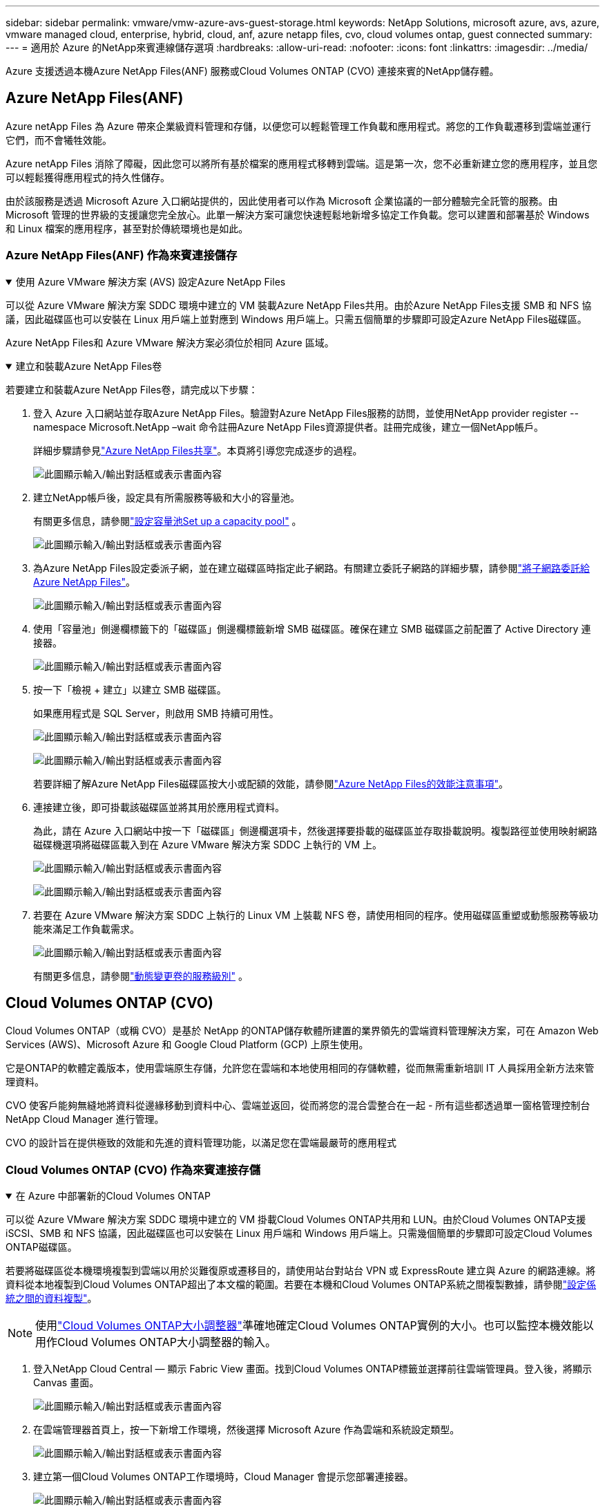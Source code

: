 ---
sidebar: sidebar 
permalink: vmware/vmw-azure-avs-guest-storage.html 
keywords: NetApp Solutions, microsoft azure, avs, azure, vmware managed cloud, enterprise, hybrid, cloud, anf, azure netapp files, cvo, cloud volumes ontap, guest connected 
summary:  
---
= 適用於 Azure 的NetApp來賓連線儲存選項
:hardbreaks:
:allow-uri-read: 
:nofooter: 
:icons: font
:linkattrs: 
:imagesdir: ../media/


[role="lead"]
Azure 支援透過本機Azure NetApp Files(ANF) 服務或Cloud Volumes ONTAP (CVO) 連接來賓的NetApp儲存體。



== Azure NetApp Files(ANF)

Azure netApp Files 為 Azure 帶來企業級資料管理和存儲，以便您可以輕鬆管理工作負載和應用程式。將您的工作負載遷移到雲端並運行它們，而不會犧牲效能。

Azure netApp Files 消除了障礙，因此您可以將所有基於檔案的應用程式移轉到雲端。這是第一次，您不必重新建立您的應用程序，並且您可以輕鬆獲得應用程式的持久性儲存。

由於該服務是透過 Microsoft Azure 入口網站提供的，因此使用者可以作為 Microsoft 企業協議的一部分體驗完全託管的服務。由 Microsoft 管理的世界級的支援讓您完全放心。此單一解決方案可讓您快速輕鬆地新增多協定工作負載。您可以建置和部署基於 Windows 和 Linux 檔案的應用程序，甚至對於傳統環境也是如此。



=== Azure NetApp Files(ANF) 作為來賓連接儲存

.使用 Azure VMware 解決方案 (AVS) 設定Azure NetApp Files
[%collapsible%open]
====
可以從 Azure VMware 解決方案 SDDC 環境中建立的 VM 裝載Azure NetApp Files共用。由於Azure NetApp Files支援 SMB 和 NFS 協議，因此磁碟區也可以安裝在 Linux 用戶端上並對應到 Windows 用戶端上。只需五個簡單的步驟即可設定Azure NetApp Files磁碟區。

Azure NetApp Files和 Azure VMware 解決方案必須位於相同 Azure 區域。

====
.建立和裝載Azure NetApp Files卷
[%collapsible%open]
====
若要建立和裝載Azure NetApp Files卷，請完成以下步驟：

. 登入 Azure 入口網站並存取Azure NetApp Files。驗證對Azure NetApp Files服務的訪問，並使用NetApp provider register --namespace Microsoft.NetApp –wait 命令註冊Azure NetApp Files資源提供者。註冊完成後，建立一個NetApp帳戶。
+
詳細步驟請參見link:https://docs.microsoft.com/en-us/azure/azure-netapp-files/azure-netapp-files-create-netapp-account["Azure NetApp Files共享"]。本頁將引導您完成逐步的過程。

+
image:azure-anf-guest-001.png["此圖顯示輸入/輸出對話框或表示書面內容"]

. 建立NetApp帳戶後，設定具有所需服務等級和大小的容量池。
+
有關更多信息，請參閱link:https://docs.microsoft.com/en-us/azure/azure-netapp-files/azure-netapp-files-set-up-capacity-pool["設定容量池Set up a capacity pool"] 。

+
image:azure-anf-guest-002.png["此圖顯示輸入/輸出對話框或表示書面內容"]

. 為Azure NetApp Files設定委派子網，並在建立磁碟區時指定此子網路。有關建立委託子網路的詳細步驟，請參閱link:https://docs.microsoft.com/en-us/azure/azure-netapp-files/azure-netapp-files-delegate-subnet["將子網路委託給Azure NetApp Files"]。
+
image:azure-anf-guest-003.png["此圖顯示輸入/輸出對話框或表示書面內容"]

. 使用「容量池」側邊欄標籤下的「磁碟區」側邊欄標籤新增 SMB 磁碟區。確保在建立 SMB 磁碟區之前配置了 Active Directory 連接器。
+
image:azure-anf-guest-004.png["此圖顯示輸入/輸出對話框或表示書面內容"]

. 按一下「檢視 + 建立」以建立 SMB 磁碟區。
+
如果應用程式是 SQL Server，則啟用 SMB 持續可用性。

+
image:azure-anf-guest-005.png["此圖顯示輸入/輸出對話框或表示書面內容"]

+
image:azure-anf-guest-006.png["此圖顯示輸入/輸出對話框或表示書面內容"]

+
若要詳細了解Azure NetApp Files磁碟區按大小或配額的效能，請參閱link:https://docs.microsoft.com/en-us/azure/azure-netapp-files/azure-netapp-files-performance-considerations["Azure NetApp Files的效能注意事項"]。

. 連接建立後，即可掛載該磁碟區並將其用於應用程式資料。
+
為此，請在 Azure 入口網站中按一下「磁碟區」側邊欄選項卡，然後選擇要掛載的磁碟區並存取掛載說明。複製路徑並使用映射網路磁碟機選項將磁碟區載入到在 Azure VMware 解決方案 SDDC 上執行的 VM 上。

+
image:azure-anf-guest-007.png["此圖顯示輸入/輸出對話框或表示書面內容"]

+
image:azure-anf-guest-008.png["此圖顯示輸入/輸出對話框或表示書面內容"]

. 若要在 Azure VMware 解決方案 SDDC 上執行的 Linux VM 上裝載 NFS 卷，請使用相同的程序。使用磁碟區重塑或動態服務等級功能來滿足工作負載需求。
+
image:azure-anf-guest-009.png["此圖顯示輸入/輸出對話框或表示書面內容"]

+
有關更多信息，請參閱link:https://docs.microsoft.com/en-us/azure/azure-netapp-files/dynamic-change-volume-service-level["動態變更卷的服務級別"] 。



====


== Cloud Volumes ONTAP (CVO)

Cloud Volumes ONTAP（或稱 CVO）是基於 NetApp 的ONTAP儲存軟體所建置的業界領先的雲端資料管理解決方案，可在 Amazon Web Services (AWS)、Microsoft Azure 和 Google Cloud Platform (GCP) 上原生使用。

它是ONTAP的軟體定義版本，使用雲端原生存儲，允許您在雲端和本地使用相同的存儲軟體，從而無需重新培訓 IT 人員採用全新方法來管理資料。

CVO 使客戶能夠無縫地將資料從邊緣移動到資料中心、雲端並返回，從而將您的混合雲整合在一起 - 所有這些都透過單一窗格管理控制台NetApp Cloud Manager 進行管理。

CVO 的設計旨在提供極致的效能和先進的資料管理功能，以滿足您在雲端最嚴苛的應用程式



=== Cloud Volumes ONTAP (CVO) 作為來賓連接存儲

.在 Azure 中部署新的Cloud Volumes ONTAP
[%collapsible%open]
====
可以從 Azure VMware 解決方案 SDDC 環境中建立的 VM 掛載Cloud Volumes ONTAP共用和 LUN。由於Cloud Volumes ONTAP支援 iSCSI、SMB 和 NFS 協議，因此磁碟區也可以安裝在 Linux 用戶端和 Windows 用戶端上。只需幾個簡單的步驟即可設定Cloud Volumes ONTAP磁碟區。

若要將磁碟區從本機環境複製到雲端以用於災難復原或遷移目的，請使用站台對站台 VPN 或 ExpressRoute 建立與 Azure 的網路連線。將資料從本地複製到Cloud Volumes ONTAP超出了本文檔的範圍。若要在本機和Cloud Volumes ONTAP系統之間複製數據，請參閱link:https://docs.netapp.com/us-en/occm/task_replicating_data.html#setting-up-data-replication-between-systems["設定係統之間的資料複製"]。


NOTE: 使用link:https://cloud.netapp.com/cvo-sizer["Cloud Volumes ONTAP大小調整器"]準確地確定Cloud Volumes ONTAP實例的大小。也可以監控本機效能以用作Cloud Volumes ONTAP大小調整器的輸入。

. 登入NetApp Cloud Central — 顯示 Fabric View 畫面。找到Cloud Volumes ONTAP標籤並選擇前往雲端管理員。登入後，將顯示 Canvas 畫面。
+
image:azure-cvo-guest-001.png["此圖顯示輸入/輸出對話框或表示書面內容"]

. 在雲端管理器首頁上，按一下新增工作環境，然後選擇 Microsoft Azure 作為雲端和系統設定類型。
+
image:azure-cvo-guest-002.png["此圖顯示輸入/輸出對話框或表示書面內容"]

. 建立第一個Cloud Volumes ONTAP工作環境時，Cloud Manager 會提示您部署連接器。
+
image:azure-cvo-guest-003.png["此圖顯示輸入/輸出對話框或表示書面內容"]

. 建立連接器後，更新詳細資訊和憑證欄位。
+
image:azure-cvo-guest-004.png["此圖顯示輸入/輸出對話框或表示書面內容"]

. 提供要建立的環境的詳細信息，包括環境名稱和管理員憑證。新增 Azure 環境的資源組標籤作為可選參數。完成後，按一下“繼續”。
+
image:azure-cvo-guest-005.png["此圖顯示輸入/輸出對話框或表示書面內容"]

. 選擇Cloud Volumes ONTAP部署的附加服務，包括BlueXP分類、 BlueXP backup and recovery以及Cloud Insights。選擇服務，然後按一下繼續。
+
image:azure-cvo-guest-006.png["此圖顯示輸入/輸出對話框或表示書面內容"]

. 配置 Azure 位置和連線。選擇要使用的 Azure 區域、資源群組、VNet 和子網路。
+
image:azure-cvo-guest-007.png["此圖顯示輸入/輸出對話框或表示書面內容"]

. 選擇授權選項：按使用量付費或使用現有授權的 BYOL。在此範例中，使用了按使用量付費選項。
+
image:azure-cvo-guest-008.png["此圖顯示輸入/輸出對話框或表示書面內容"]

. 在適用於各種類型工作負載的幾個預先配置套件中進行選擇。
+
image:azure-cvo-guest-009.png["此圖顯示輸入/輸出對話框或表示書面內容"]

. 接受兩個關於啟動支援和分配 Azure 資源的協定。若要建立Cloud Volumes ONTAP實例，請按一下「Go」。
+
image:azure-cvo-guest-010.png["此圖顯示輸入/輸出對話框或表示書面內容"]

. 配置Cloud Volumes ONTAP後，它會列在 Canvas 頁面上的工作環境中。
+
image:azure-cvo-guest-011.png["此圖顯示輸入/輸出對話框或表示書面內容"]



====
.SMB 磁碟區的附加配置
[%collapsible%open]
====
. 工作環境準備好後，請確保 CIFS 伺服器配置了適當的 DNS 和 Active Directory 設定參數。在建立 SMB 磁碟區之前，需要執行此步驟。
+
image:azure-cvo-guest-020.png["此圖顯示輸入/輸出對話框或表示書面內容"]

. 建立 SMB 磁碟區是一個簡單的過程。選擇要建立磁碟區的 CVO 實例，然後按一下「建立磁碟區」選項。選擇適當的大小，雲端管理器選擇包含的聚合或使用進階分配機制放置在特定的聚合上。對於此演示，選擇 SMB 作為協定。
+
image:azure-cvo-guest-021.png["此圖顯示輸入/輸出對話框或表示書面內容"]

. 磁碟區配置完成後，它將在「磁碟區」窗格下可用。由於已配置 CIFS 共享，請授予您的使用者或群組對檔案和資料夾的權限，並驗證這些使用者是否可以存取共用並建立檔案。如果從本機環境複製卷，則不需要此步驟，因為檔案和資料夾權限都將作為SnapMirror複製的一部分保留。
+
image:azure-cvo-guest-022.png["此圖顯示輸入/輸出對話框或表示書面內容"]

. 建立磁碟區後，使用 mount 指令從 Azure VMware 解決方案 SDDC 主機上執行的 VM 連線到共用。
. 複製以下路徑並使用映射網路磁碟機選項將磁碟區載入到在 Azure VMware 解決方案 SDDC 上執行的 VM 上。
+
image:azure-cvo-guest-023.png["此圖顯示輸入/輸出對話框或表示書面內容"]

+
image:azure-cvo-guest-024.png["此圖顯示輸入/輸出對話框或表示書面內容"]



====
.將 LUN 連接到主機
[%collapsible%open]
====
若要將 LUN 連接到主機，請完成下列步驟：

. 在「畫布」頁面上，雙擊Cloud Volumes ONTAP工作環境以建立和管理磁碟區。
. 按一下新增磁碟區 > 新磁碟區並選擇 iSCSI，然後按一下建立啟動器群組。按一下「Continue（繼續）」。
+
image:azure-cvo-guest-030.png["此圖顯示輸入/輸出對話框或表示書面內容"]

. 配置磁碟區後，選擇該磁碟區，然後按一下目標 IQN。若要複製 iSCSI 限定名稱 (IQN)，請按一下複製。建立從主機到 LUN 的 iSCSI 連線。
+
若要對駐留在 Azure VMware 解決方案 SDDC 上的主機完成相同操作，請執行下列操作：

+
.. 透過 RDP 連接 Azure VMware 解決方案 SDDC 上託管的 VM。
.. 開啟 iSCSI 發起程式屬性對話方塊：伺服器管理員 > 儀表板 > 工具 > iSCSI 發起程式。
.. 在“發現”標籤中，按一下“發現入口網站”或“新增入口網站”，然後輸入 iSCSI 目標連接埠的 IP 位址。
.. 從「目標」標籤中，選擇發現的目標，然後按一下「登入」或「連線」。
.. 選擇啟用多路徑，然後選擇電腦啟動時自動恢復此連線或將此連線新增至收藏目標清單。按一下“進階”。
+
*注意：*Windows 主機必須與叢集中的每個節點建立 iSCSI 連線。本機 DSM 選擇要使用的最佳路徑。

+
image:azure-cvo-guest-031.png["此圖顯示輸入/輸出對話框或表示書面內容"]





儲存虛擬機器 (SVM) 上的 LUN 對於 Windows 主機來說顯示為磁碟。主機不會自動發現任何新新增的磁碟。透過完成以下步驟觸發手動重新掃描以發現磁碟：

. 開啟 Windows 電腦管理公用程式：開始 > 管理工具 > 電腦管理。
. 在導航樹中展開儲存節點。
. 按一下“磁碟管理”。
. 按一下操作 > 重新掃描磁碟。


image:azure-cvo-guest-032.png["此圖顯示輸入/輸出對話框或表示書面內容"]

當 Windows 主機首次存取新的 LUN 時，它沒有分割區或檔案系統。初始化 LUN；並且（可選）透過完成以下步驟使用檔案系統格式化 LUN：

. 啟動 Windows 磁碟管理。
. 右鍵單擊 LUN，然後選擇所需的磁碟或分割區類型。
. 請按照精靈中的說明進行操作。在此範例中，已安裝磁碟機 E:


image:azure-cvo-guest-033.png["此圖顯示輸入/輸出對話框或表示書面內容"]

image:azure-cvo-guest-034.png["此圖顯示輸入/輸出對話框或表示書面內容"]

====